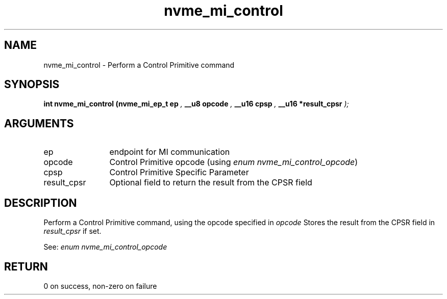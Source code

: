 .TH "nvme_mi_control" 9 "nvme_mi_control" "October 2024" "libnvme API manual" LINUX
.SH NAME
nvme_mi_control \- Perform a Control Primitive command
.SH SYNOPSIS
.B "int" nvme_mi_control
.BI "(nvme_mi_ep_t ep "  ","
.BI "__u8 opcode "  ","
.BI "__u16 cpsp "  ","
.BI "__u16 *result_cpsr "  ");"
.SH ARGUMENTS
.IP "ep" 12
endpoint for MI communication
.IP "opcode" 12
Control Primitive opcode (using \fIenum nvme_mi_control_opcode\fP)
.IP "cpsp" 12
Control Primitive Specific Parameter
.IP "result_cpsr" 12
Optional field to return the result from the CPSR field
.SH "DESCRIPTION"
Perform a Control Primitive command, using the opcode specified in \fIopcode\fP
Stores the result from the CPSR field in \fIresult_cpsr\fP if set.

See: \fIenum nvme_mi_control_opcode\fP
.SH "RETURN"
0 on success, non-zero on failure
